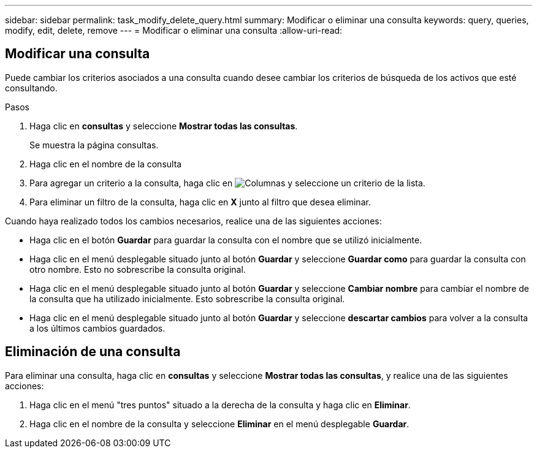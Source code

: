 ---
sidebar: sidebar 
permalink: task_modify_delete_query.html 
summary: Modificar o eliminar una consulta 
keywords: query, queries, modify, edit, delete, remove 
---
= Modificar o eliminar una consulta
:allow-uri-read: 




== Modificar una consulta

Puede cambiar los criterios asociados a una consulta cuando desee cambiar los criterios de búsqueda de los activos que esté consultando.

.Pasos
. Haga clic en *consultas* y seleccione *Mostrar todas las consultas*.
+
Se muestra la página consultas.

. Haga clic en el nombre de la consulta
. Para agregar un criterio a la consulta, haga clic en image:GearIcon.png["Columnas"] y seleccione un criterio de la lista.
. Para eliminar un filtro de la consulta, haga clic en *X* junto al filtro que desea eliminar.


Cuando haya realizado todos los cambios necesarios, realice una de las siguientes acciones:

* Haga clic en el botón *Guardar* para guardar la consulta con el nombre que se utilizó inicialmente.
* Haga clic en el menú desplegable situado junto al botón *Guardar* y seleccione *Guardar como* para guardar la consulta con otro nombre. Esto no sobrescribe la consulta original.
* Haga clic en el menú desplegable situado junto al botón *Guardar* y seleccione *Cambiar nombre* para cambiar el nombre de la consulta que ha utilizado inicialmente. Esto sobrescribe la consulta original.
* Haga clic en el menú desplegable situado junto al botón *Guardar* y seleccione *descartar cambios* para volver a la consulta a los últimos cambios guardados.




== Eliminación de una consulta

Para eliminar una consulta, haga clic en *consultas* y seleccione *Mostrar todas las consultas*, y realice una de las siguientes acciones:

. Haga clic en el menú "tres puntos" situado a la derecha de la consulta y haga clic en *Eliminar*.
. Haga clic en el nombre de la consulta y seleccione *Eliminar* en el menú desplegable *Guardar*.


